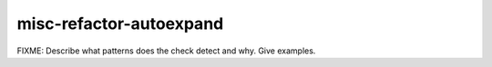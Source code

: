 .. title:: clang-tidy - misc-refactor-autoexpand

misc-refactor-autoexpand
========================

FIXME: Describe what patterns does the check detect and why. Give examples.
